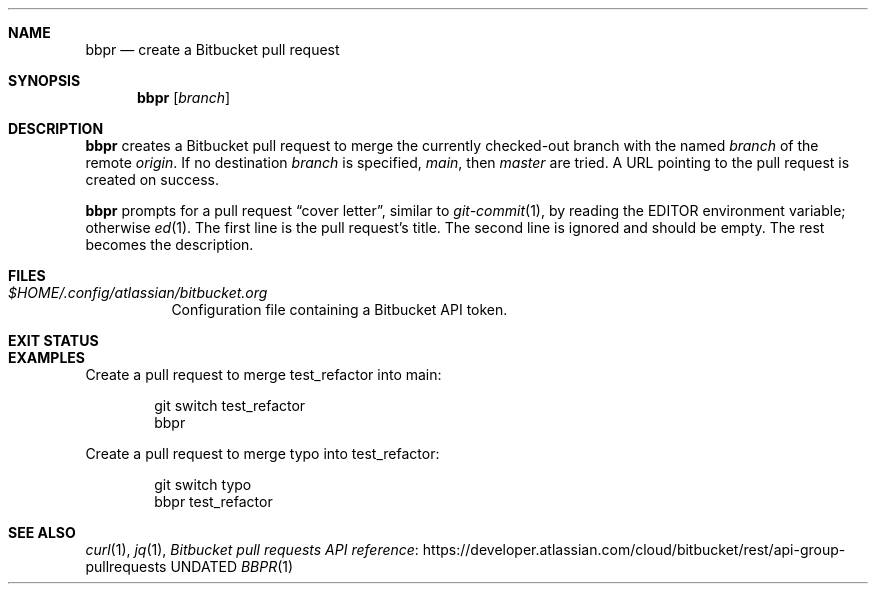 .Dd
.Dt BBPR 1
.Sh NAME
.Nm bbpr
.Nd create a Bitbucket pull request
.Sh SYNOPSIS
.Nm
.Op Ar branch
.Sh DESCRIPTION
.Nm
creates a Bitbucket pull request to merge the currently checked-out branch
with the named
.Ar branch
of the remote
.Ar origin .
If no destination
.Ar branch
is specified,
.Ar main ,
then
.Ar master
are tried.
A URL pointing to the pull request is created on success.
.Pp
.Nm
prompts for a pull request
.Dq cover letter ,
similar to
.Xr git-commit 1 ,
by reading the
.Ev EDITOR
environment variable;
otherwise
.Xr ed 1 .
The first line is the pull request's title.
The second line is ignored and should be empty.
The rest becomes the description.
.Sh FILES
.Bl -tag -width Ds
.It Pa $HOME/.config/atlassian/bitbucket.org
Configuration file containing a Bitbucket API token.
.El
.Sh EXIT STATUS
.Ex
.Sh EXAMPLES
Create a pull request to merge test_refactor into main:
.Bd -literal -offset indent
git switch test_refactor
bbpr
.Ed
.Pp
Create a pull request to merge typo into test_refactor:
.Bd -literal -offset indent
git switch typo
bbpr test_refactor
.Ed
.Sh SEE ALSO
.Xr curl 1 ,
.Xr jq 1 ,
.Lk https://developer.atlassian.com/cloud/bitbucket/rest/api-group-pullrequests Bitbucket pull requests API reference
